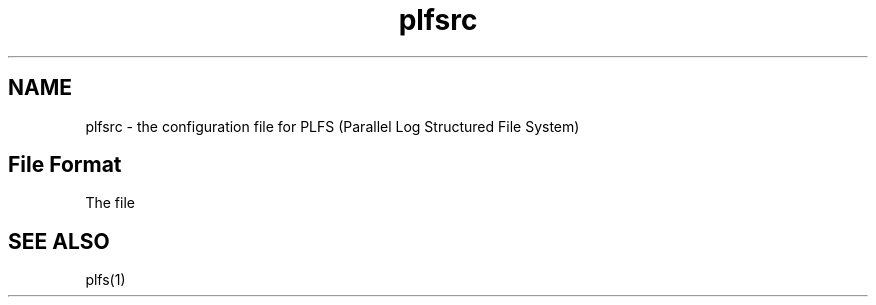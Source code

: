 .TH plfsrc 5 12/3/2010
.SH NAME
plfsrc \- the configuration file for PLFS (Parallel Log Structured File System)
.SH File Format
The file

.SH SEE ALSO
plfs(1)


